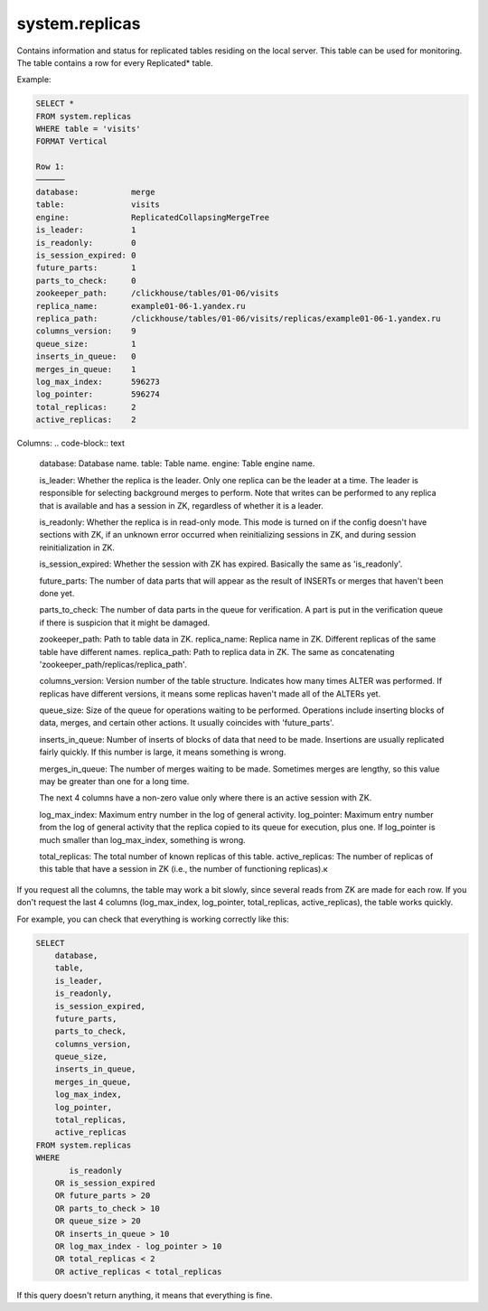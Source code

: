 system.replicas
---------------

Contains information and status for replicated tables residing on the local server. This table can be used for monitoring. The table contains a row for every Replicated* table.

Example:

.. code-block:: text

  SELECT *
  FROM system.replicas
  WHERE table = 'visits'
  FORMAT Vertical

  Row 1:
  ──────
  database:           merge
  table:              visits
  engine:             ReplicatedCollapsingMergeTree
  is_leader:          1
  is_readonly:        0
  is_session_expired: 0
  future_parts:       1
  parts_to_check:     0
  zookeeper_path:     /clickhouse/tables/01-06/visits
  replica_name:       example01-06-1.yandex.ru
  replica_path:       /clickhouse/tables/01-06/visits/replicas/example01-06-1.yandex.ru
  columns_version:    9
  queue_size:         1
  inserts_in_queue:   0
  merges_in_queue:    1
  log_max_index:      596273
  log_pointer:        596274
  total_replicas:     2
  active_replicas:    2

Columns:
.. code-block:: text
  database:          Database name.
  table:              Table name.
  engine:             Table engine name.

  is_leader:          Whether the replica is the leader.
  Only one replica can be the leader at a time. The leader is responsible for selecting background merges to perform.
  Note that writes can be performed to any replica that is available and has a session in ZK, regardless of whether it is a leader.

  is_readonly:        Whether the replica is in read-only mode.
  This mode is turned on if the config doesn't have sections with ZK, if an unknown error occurred when reinitializing sessions in ZK, and during session reinitialization in ZK.

  is_session_expired: Whether the session with ZK has expired.
  Basically the same as 'is_readonly'.

  future_parts:       The number of data parts that will appear as the result of INSERTs or merges that haven't been done yet.

  parts_to_check:     The number of data parts in the queue for verification.
  A part is put in the verification queue if there is suspicion that it might be damaged.

  zookeeper_path:     Path to table data in ZK.
  replica_name:       Replica name in ZK. Different replicas of the same table have different names.
  replica_path:      Path to replica data in ZK. The same as concatenating 'zookeeper_path/replicas/replica_path'.

  columns_version:    Version number of the table structure. Indicates how many times ALTER was performed. If replicas have different versions, it means some replicas haven't made all of the ALTERs yet.

  queue_size:         Size of the queue for operations waiting to be performed. Operations include inserting blocks of data, merges, and certain other actions. It usually coincides with 'future_parts'.

  inserts_in_queue:   Number of inserts of blocks of data that need to be made. Insertions are usually replicated fairly quickly. If this number is large, it means something is wrong.

  merges_in_queue:    The number of merges waiting to be made. Sometimes merges are lengthy, so this value may be greater than one for a long time.

  The next 4 columns have a non-zero value only where there is an active session with ZK.

  log_max_index:      Maximum entry number in the log of general activity.
  log_pointer:        Maximum entry number from the log of general activity that the replica copied to its queue for execution, plus one.
  If log_pointer is much smaller than log_max_index, something is wrong.

  total_replicas:     The total number of known replicas of this table.
  active_replicas:    The number of replicas of this table that have a session in ZK (i.e., the number of functioning replicas).к

If you request all the columns, the table may work a bit slowly, since several reads from ZK are made for each row.
If you don't request the last 4 columns (log_max_index, log_pointer, total_replicas, active_replicas), the table works quickly.

For example, you can check that everything is working correctly like this:

.. code-block:: sql

  SELECT
      database,
      table,
      is_leader,
      is_readonly,
      is_session_expired,
      future_parts,
      parts_to_check,
      columns_version,
      queue_size,
      inserts_in_queue,
      merges_in_queue,
      log_max_index,
      log_pointer,
      total_replicas,
      active_replicas
  FROM system.replicas
  WHERE
         is_readonly
      OR is_session_expired
      OR future_parts > 20
      OR parts_to_check > 10
      OR queue_size > 20
      OR inserts_in_queue > 10
      OR log_max_index - log_pointer > 10
      OR total_replicas < 2
      OR active_replicas < total_replicas

If this query doesn't return anything, it means that everything is fine.
